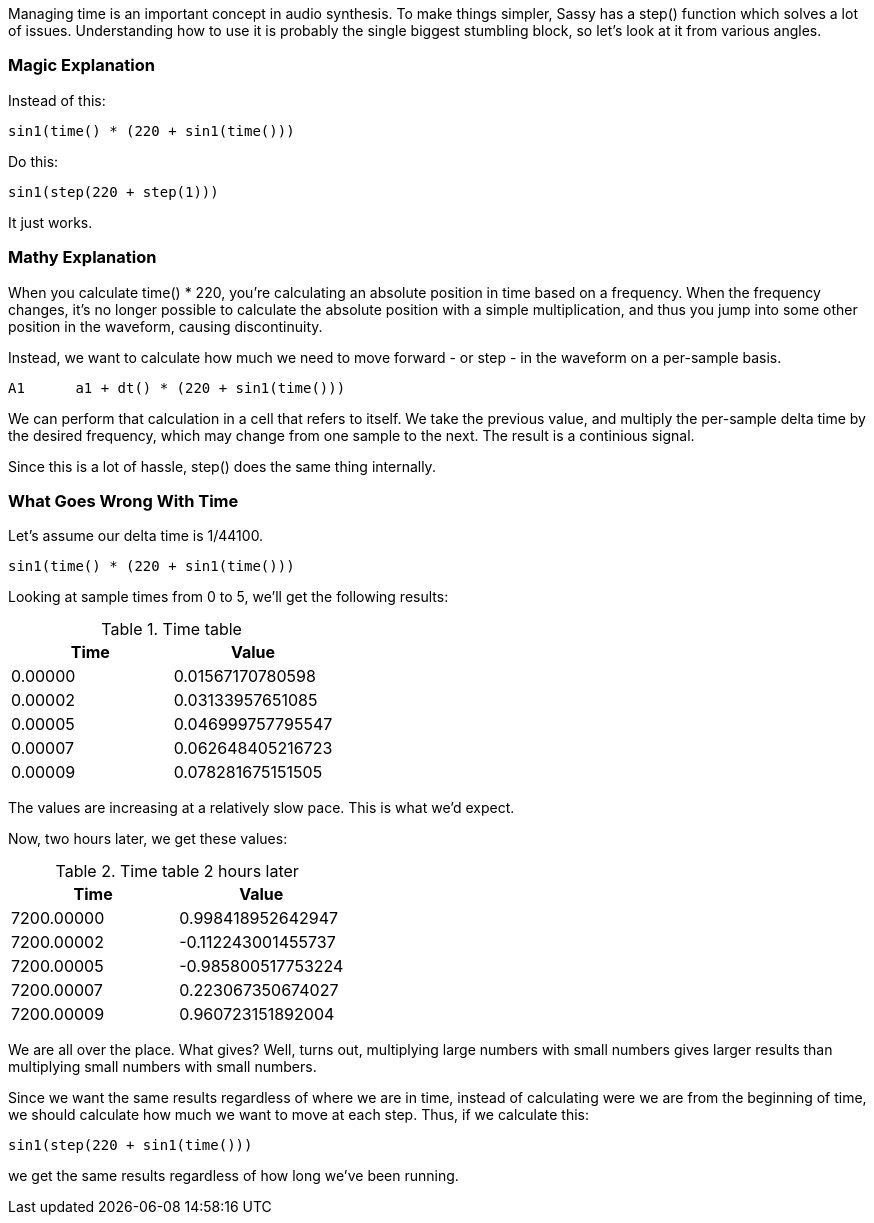 Managing time is an important concept in audio synthesis. To make things simpler,
Sassy has a step() function which solves a lot of issues. Understanding how to
use it is probably the single biggest stumbling block, so let's look at it from
various angles.

=== Magic Explanation

Instead of this:

[source]
--------------------------------------
sin1(time() * (220 + sin1(time()))
--------------------------------------

Do this:

[source]
--------------------------------------
sin1(step(220 + step(1)))
--------------------------------------

It just works.

=== Mathy Explanation

When you calculate time() * 220, you're calculating an absolute position in time based on a
frequency. When the frequency changes, it's no longer possible to calculate the absolute position
with a simple multiplication, and thus you jump into some other position in the waveform,
causing discontinuity.

Instead, we want to calculate how much we need to move forward - or step - in the waveform on a 
per-sample basis.

[source]
--------------------------------------
A1      a1 + dt() * (220 + sin1(time()))
--------------------------------------

We can perform that calculation in a cell that refers to itself. We take the previous value, and
multiply the per-sample delta time by the desired frequency, which may change from one sample to
the next. The result is a continious signal.

Since this is a lot of hassle, step() does the same thing internally.

=== What Goes Wrong With Time

Let's assume our delta time is 1/44100. 

[source]
--------------------------------------
sin1(time() * (220 + sin1(time()))
--------------------------------------

Looking at sample times from 0 to 5, we'll get the following results:

.Time table
|===
|Time |Value

|0.00000
|0.01567170780598

|0.00002
|0.03133957651085

|0.00005
|0.046999757795547

|0.00007
|0.062648405216723

|0.00009
|0.078281675151505
|===

The values are increasing at a relatively slow pace. This is what we'd expect.

Now, two hours later, we get these values:

.Time table 2 hours later
|===
|Time |Value

|7200.00000
|0.998418952642947

|7200.00002
|-0.112243001455737

|7200.00005
|-0.985800517753224

|7200.00007
|0.223067350674027

|7200.00009
|0.960723151892004
|===

We are all over the place. What gives? Well, turns out, multiplying large numbers with small numbers gives larger results than multiplying small numbers with small numbers.

Since we want the same results regardless of where we are in time, instead of calculating were we are from the beginning of time, we should calculate how much we want to move at each step. Thus, if we calculate this:

[source]
--------------------------------------
sin1(step(220 + sin1(time()))
--------------------------------------

we get the same results regardless of how long we've been running.





